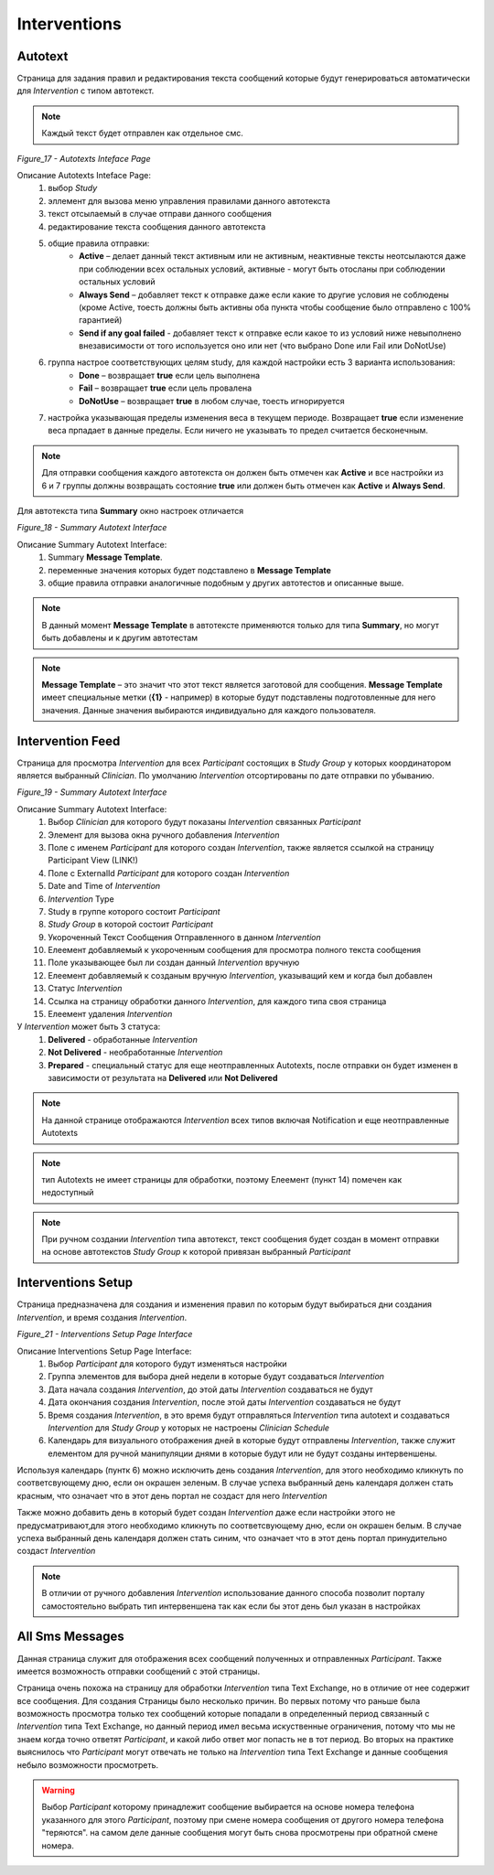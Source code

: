 =============
Interventions
=============


Autotext
--------

Страница для задания правил и редактирования текста сообщений которые будут генерироваться автоматически для *Intervention* с типом автотекст.

.. note:: Каждый текст будет отправлен как отдельное смс.
 
.. image:: /_static/Images/Figure_17.png
   :target: ../../_static/Images/Figure_17.png

*Figure_17 - Autotexts Inteface Page*

Описание Autotexts Inteface Page:
    1. выбор *Study*
    2. эллемент для вызова меню управления правилами данного автотекста
    3. текст отсылаемый в случае отправи данного сообщения
    4. редактирование текста сообщения данного автотекста
    5. общие правила отправки:
        * **Active** – делает данный текст активным или не активным, неактивные тексты неотсылаются даже при соблюдении всех остальных условий, активные - могут быть отосланы при соблюдении остальных условий
        * **Always Send** – добавляет текст к отправке даже если какие то другие условия не соблюдены (кроме Active, тоесть должны быть активны оба пункта чтобы сообщение было отправлено с 100% гарантией)
        * **Send if any goal failed** - добавляет текст к отправке если какое то из условий ниже невыполнено внезависимости от того используется оно или нет (что выбрано Done или Fail или DoNotUse)    
    6. группа настрое соответствующих целям study, для каждой настройки есть 3 варианта использования: 
        * **Done** – возвращает **true** если цель выполнена
        * **Fail** – возвращает **true** если цель провалена
        * **DoNotUse** – возвращает **true** в любом случае, тоесть игнорируется
    7. настройка указывающая пределы изменения веса в текущем периоде. Возвращает **true** если изменение веса прпадает в данные пределы. Если ничего не указывать то предел считается бесконечным.

.. note:: Для отправки сообщения каждого автотекста он должен быть отмечен как **Active** и все настройки из 6 и 7 группы должны возвращать состояние **true** или должен быть отмечен как **Active** и **Always Send**.

Для автотекста типа **Summary** окно настроек отличается
 
.. image:: /_static/Images/Figure_18.png
   :target: ../../_static/Images/Figure_18.png

*Figure_18 - Summary Autotext Interface*

Описание Summary Autotext Interface:
    1. Summary **Message Template**.
    2. переменные значения которых будет подставлено в **Message Template**
    3. общие правила отправки аналогичные подобным у других автотестов и описанные выше.
    
.. note:: В данный момент **Message Template** в автотексте применяются только для типа **Summary**, но могут быть добавлены и к другим автотестам

.. note:: **Message Template** – это значит что этот текст является заготовой для сообщения. **Message Template** имеет специальные метки (**{1}** - например) в которые будут подставлены подготовленные для него значения. Данные значения выбираются индивидуально для каждого пользователя. 


Intervention Feed
-----------------
Страница для просмотра *Intervention* для всех *Participant* состоящих в *Study Group* у которых координатором является выбранный *Clinician*. По умолчанию *Intervention* отсортированы по дате отправки по убыванию.

.. image:: /_static/Images/Figure_19.png
   :target: ../../_static/Images/Figure_19.png

*Figure_19 - Summary Autotext Interface*

Описание Summary Autotext Interface:
    1. Выбор *Clinician* для которого будут показаны *Intervention* связанных *Participant*
    2. Элемент для вызова окна ручного добавления *Intervention*
    3. Поле с именем *Participant* для которого создан *Intervention*, также является ссылкой на страницу Participant View (LINK!)
    4. Поле с ExternalId *Participant* для которого создан *Intervention*
    5. Date and Time of *Intervention*
    6. *Intervention* Type 
    7. Study в группе которого состоит *Participant*
    8. *Study Group* в которой состоит *Participant*
    9. Укороченный Текст Сообщения Отправленного в данном *Intervention*
    10. Елеемент добавляемый к укороченным сообщения для просмотра полного текста сообщения
    11. Поле указывающее был ли создан данный *Intervention* вручную 
    12. Елеемент добавляемый к созданым вручную *Intervention*, указыващий кем и когда был добавлен
    13. Статус *Intervention* 
    14. Ссылка на страницу обработки данного *Intervention*, для каждого типа своя страница
    15. Елеемент удаления *Intervention*

У *Intervention* может быть 3 статуса:
    1. **Delivered** - обработанные *Intervention*
    2. **Not Delivered** - необработанные *Intervention*
    3. **Prepared** - специальный статус для еще неотправленных Autotexts, после отправки он будет изменен в зависимости от результата на **Delivered** или **Not Delivered**

.. note:: На данной странице отображаются *Intervention* всех типов включая Notification и еще неотправленные Autotexts

.. note:: тип Autotexts не имеет страницы для обработки, поэтому Елеемент (пункт 14) помечен как недоступный

.. note:: При ручном создании *Intervention* типа автотекст, текст сообщения будет создан в момент отправки на основе автотекстов *Study Group* к которой привязан выбранный *Participant*

.. image:: /_static/Images/Figure_20.png
   :target: ../../_static/Images/Figure_20.png


Interventions Setup
-------------------
Страница предназначена для создания и изменения правил по которым будут выбираться дни создания *Intervention*, и время создания *Intervention*.

.. image:: /_static/Images/Figure_21.png
   :target: ../../_static/Images/Figure_21.png

*Figure_21 - Interventions Setup Page Interface*

Описание Interventions Setup Page Interface:
    1. Выбор *Participant* для которого будут изменяться настройки
    2. Группа элементов для выбора дней недели в которые будут создаваться *Intervention*
    3. Дата начала создания *Intervention*, до этой даты *Intervention* создаваться не будут
    4. Дата окончания создания *Intervention*, после этой даты *Intervention* создаваться не будут
    5. Время создания *Intervention*, в это время будут отправляться *Intervention* типа autotext и создаваться *Intervention* для *Study Group* у которых не настроены *Clinician Schedule*
    6. Календарь для визуального отображения дней в которые будут отправлены *Intervention*, также служит елементом для ручной манипуляции днями в которые будут или не будут созданы интервеншены.

Используя календарь (пунтк 6) можно исключить день создания *Intervention*, для этого необходимо кликнуть по соответсвующему дню, если он окрашен зеленым. В случае успеха выбранный день календаря должен стать красным, что означает что в этот день портал не создаст для него *Intervention*

Также можно добавить день в который будет создан *Intervention* даже если настройки этого не предусматривают,для этого необходимо кликнуть по соответсвующему дню, если он окрашен белым. В случае успеха выбранный день календаря должен стать синим, что означает что в этот день портал принудительно создаст *Intervention*

.. note:: В отличии от ручного добавления *Intervention* использование данного способа позволит порталу самостоятельно выбрать тип интервеншена так как если бы этот день был указан в настройках


All Sms Messages
----------------
Данная страница служит для отображения всех сообщений полученных и отправленных *Participant*. Также имеется возможность отправки сообщений с этой страницы.

Страница очень похожа на страницу для обработки *Intervention* типа Text Exchange, но в отличие от нее содержит все сообщения. Для создания  Страницы было несколько причин. Во первых потому что раньше была возможность просмотра только тех сообщений которые попадали в определенный период связанный с *Intervention* типа Text Exchange, но данный период имел весьма искуственные ограничения, потому что мы не знаем когда точно ответят *Participant*, и какой либо ответ мог попасть не в тот период. Во вторых на практике выяснилось что *Participant* могут отвечать не только на *Intervention* типа Text Exchange и данные сообщения небыло возможности просмотреть.

.. warning:: Выбор *Participant* которому принадлежит сообщение выбирается на основе номера телефона указанного для этого *Participant*, поэтому при смене номера сообщения от другого номера телефона "теряются". на самом деле данные сообщения могут быть снова просмотрены при обратной смене номера.

